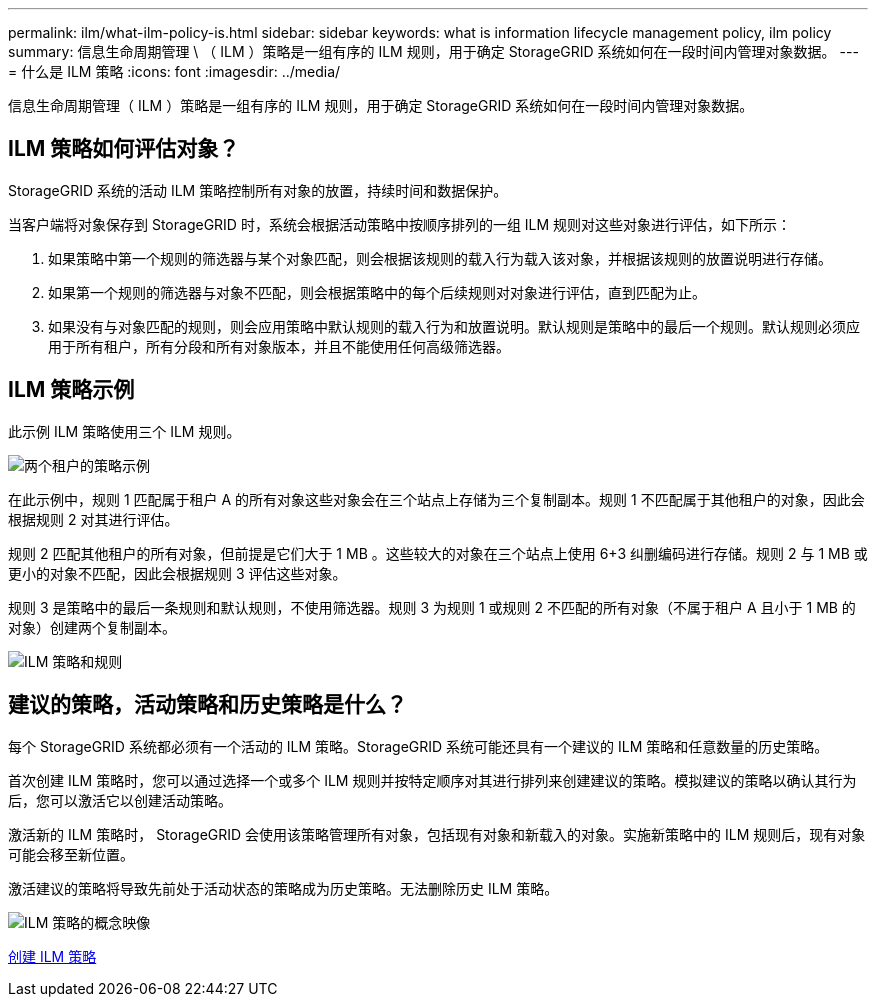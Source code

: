---
permalink: ilm/what-ilm-policy-is.html 
sidebar: sidebar 
keywords: what is information lifecycle management policy, ilm policy 
summary: 信息生命周期管理 \ （ ILM ）策略是一组有序的 ILM 规则，用于确定 StorageGRID 系统如何在一段时间内管理对象数据。 
---
= 什么是 ILM 策略
:icons: font
:imagesdir: ../media/


[role="lead"]
信息生命周期管理（ ILM ）策略是一组有序的 ILM 规则，用于确定 StorageGRID 系统如何在一段时间内管理对象数据。



== ILM 策略如何评估对象？

StorageGRID 系统的活动 ILM 策略控制所有对象的放置，持续时间和数据保护。

当客户端将对象保存到 StorageGRID 时，系统会根据活动策略中按顺序排列的一组 ILM 规则对这些对象进行评估，如下所示：

. 如果策略中第一个规则的筛选器与某个对象匹配，则会根据该规则的载入行为载入该对象，并根据该规则的放置说明进行存储。
. 如果第一个规则的筛选器与对象不匹配，则会根据策略中的每个后续规则对对象进行评估，直到匹配为止。
. 如果没有与对象匹配的规则，则会应用策略中默认规则的载入行为和放置说明。默认规则是策略中的最后一个规则。默认规则必须应用于所有租户，所有分段和所有对象版本，并且不能使用任何高级筛选器。




== ILM 策略示例

此示例 ILM 策略使用三个 ILM 规则。

image::../media/policy_for_two_tenants.png[两个租户的策略示例]

在此示例中，规则 1 匹配属于租户 A 的所有对象这些对象会在三个站点上存储为三个复制副本。规则 1 不匹配属于其他租户的对象，因此会根据规则 2 对其进行评估。

规则 2 匹配其他租户的所有对象，但前提是它们大于 1 MB 。这些较大的对象在三个站点上使用 6+3 纠删编码进行存储。规则 2 与 1 MB 或更小的对象不匹配，因此会根据规则 3 评估这些对象。

规则 3 是策略中的最后一条规则和默认规则，不使用筛选器。规则 3 为规则 1 或规则 2 不匹配的所有对象（不属于租户 A 且小于 1 MB 的对象）创建两个复制副本。

image::../media/ilm_policy_and_rules.png[ILM 策略和规则]



== 建议的策略，活动策略和历史策略是什么？

每个 StorageGRID 系统都必须有一个活动的 ILM 策略。StorageGRID 系统可能还具有一个建议的 ILM 策略和任意数量的历史策略。

首次创建 ILM 策略时，您可以通过选择一个或多个 ILM 规则并按特定顺序对其进行排列来创建建议的策略。模拟建议的策略以确认其行为后，您可以激活它以创建活动策略。

激活新的 ILM 策略时， StorageGRID 会使用该策略管理所有对象，包括现有对象和新载入的对象。实施新策略中的 ILM 规则后，现有对象可能会移至新位置。

激活建议的策略将导致先前处于活动状态的策略成为历史策略。无法删除历史 ILM 策略。

image::../media/ilm_policies_proposed_active_historical.png[ILM 策略的概念映像]

xref:creating-ilm-policy.adoc[创建 ILM 策略]
